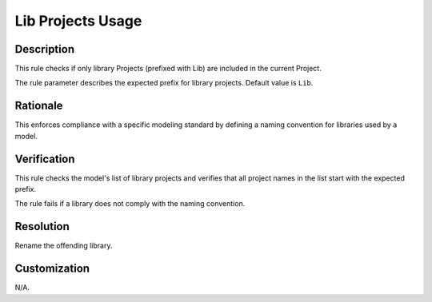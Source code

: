 .. index:: single: Lib Projects Usage

Lib Projects Usage
==================

.. rule::
   :filename: lib_projects_usage.py
   :class: LibProjectsUsage
   :id: id_0033
   :reference: n/a
   :kind: specific
   :tags: project_structure

   Only 'Lib' prefixed projects shall be used as library Projects

Description
-----------

.. start_description

This rule checks if only library Projects (prefixed with Lib) are included in the current Project.

.. end_description

The rule parameter describes the expected prefix for library projects. Default value is ``Lib``.

Rationale
---------
This enforces compliance with a specific modeling standard by defining a naming convention for libraries used by a model.

Verification
------------
This rule checks the model's list of library projects and verifies that all project names in the list start with the expected prefix.

The rule fails if a library does not comply with the naming convention.

Resolution
----------
Rename the offending library.

Customization
-------------
N/A.
